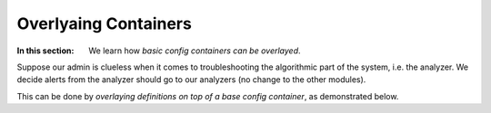 Overlyaing Containers
============================================

:In this section: We learn how *basic config containers can be overlayed*.

Suppose our admin is clueless when it comes to troubleshooting the algorithmic
part of the system, i.e. the analyzer.  We decide alerts from the analyzer should
go to our analyzers (no change to the other modules).

This can be done by *overlaying definitions on top of a base config container*, as
demonstrated below.
